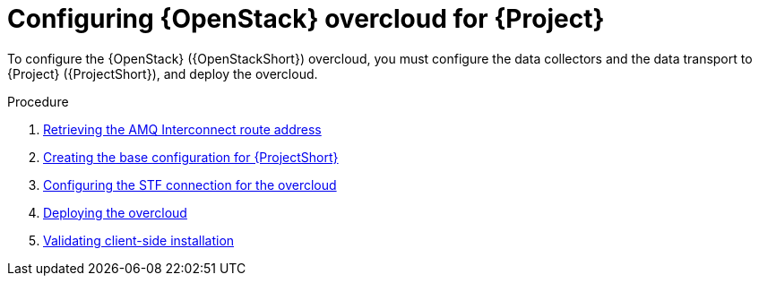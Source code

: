 [id="configuring-red-hat-openstack-platform-overcloud-for-stf_{context}"]
= Configuring {OpenStack} overcloud for {Project}

[role="_abstract"]
To configure the {OpenStack} ({OpenStackShort}) overcloud, you must configure the data collectors and the data transport to {Project} ({ProjectShort}), and deploy the overcloud.

.Procedure

ifdef::include_when_13[]
. xref:getting-ca-certificate-from-stf-for-overcloud-configuration_assembly-completing-the-stf-configuration[]
endif::include_when_13[]
. xref:retrieving-the-qdr-route-address_assembly-completing-the-stf-configuration[Retrieving the AMQ Interconnect route address]
. xref:creating-the-base-configuration-for-stf_assembly-completing-the-stf-configuration[Creating the base configuration for {ProjectShort}]
. xref:configuring-the-stf-connection-for-the-overcloud_assembly-completing-the-stf-configuration[Configuring the STF connection for the overcloud]
. xref:deploying-the-overcloud_assembly-completing-the-stf-configuration[Deploying the overcloud]
. xref:validating-clientside-installation_assembly-completing-the-stf-configuration[Validating client-side installation]

ifdef::include_when_16_1[]
.Additional resources

* To collect data through {MessageBus}, see https://access.redhat.com/documentation/en-us/red_hat_openstack_platform/{vernum}/html/service_telemetry_framework_1.3/collectd-plugins_assembly[the amqp1 plug-in].

endif::include_when_16_1[]
